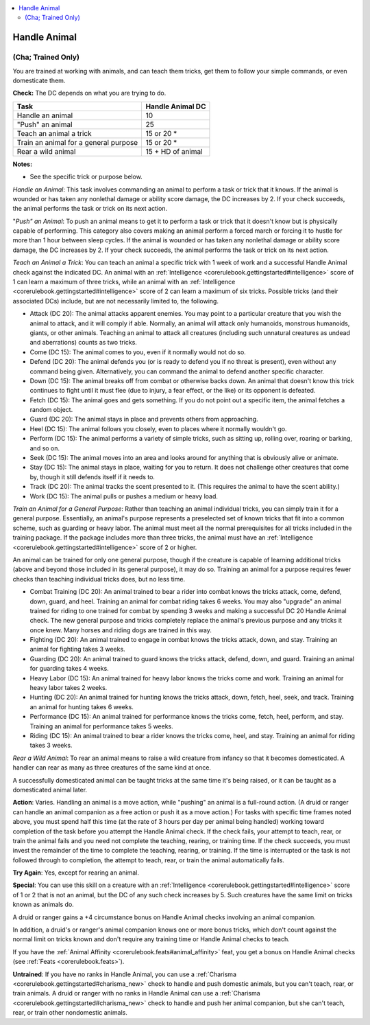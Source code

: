 
.. _`corerulebook.skills.handleanimal`:

.. contents:: \ 

.. _`corerulebook.skills.handleanimal#handle_animal`:

Handle Animal
##############

.. _`corerulebook.skills.handleanimal#(cha;_trained_only)`:

(Cha; Trained Only)
********************

You are trained at working with animals, and can teach them tricks, get them to follow your simple commands, or even domesticate them.

\ **Check:**\  The DC depends on what you are trying to do.

.. list-table::
   :header-rows: 1
   :class: contrast-reading-table
   :widths: auto

   * - Task
     - Handle Animal DC
   * - Handle an animal
     - 10
   * - "Push" an animal
     - 25
   * - Teach an animal a trick
     - 15 or 20 \*
   * - Train an animal for a general purpose
     - 15 or 20 \*
   * - Rear a wild animal
     - 15 + HD of animal

**Notes:**

* See the specific trick or purpose below.

\ *Handle an Animal*\ : This task involves commanding an animal to perform a task or trick that it knows. If the animal is wounded or has taken any nonlethal damage or ability score damage, the DC increases by 2. If your check succeeds, the animal performs the task or trick on its next action.

"\ *Push" an Animal*\ : To push an animal means to get it to perform a task or trick that it doesn't know but is physically capable of performing. This category also covers making an animal perform a forced march or forcing it to hustle for more than 1 hour between sleep cycles. If the animal is wounded or has taken any nonlethal damage or ability score damage, the DC increases by 2. If your check succeeds, the animal performs the task or trick on its next action.

.. _`corerulebook.skills.handleanimal#teach_an_animal_a_trick`:

\ *Teach an Animal a Trick*\ : You can teach an animal a specific trick with 1 week of work and a successful Handle Animal check against the indicated DC. An animal with an :ref:`Intelligence <corerulebook.gettingstarted#intelligence>`\  score of 1 can learn a maximum of three tricks, while an animal with an :ref:`Intelligence <corerulebook.gettingstarted#intelligence>`\  score of 2 can learn a maximum of six tricks. Possible tricks (and their associated DCs) include, but are not necessarily limited to, the following.

*  Attack (DC 20): The animal attacks apparent enemies. You may point to a particular creature that you wish the animal to attack, and it will comply if able. Normally, an animal will attack only humanoids, monstrous humanoids, giants, or other animals. Teaching an animal to attack all creatures (including such unnatural creatures as undead and aberrations) counts as two tricks.

*  Come (DC 15): The animal comes to you, even if it normally would not do so.

*  Defend (DC 20): The animal defends you (or is ready to defend you if no threat is present), even without any command being given. Alternatively, you can command the animal to defend another specific character.

*  Down (DC 15): The animal breaks off from combat or otherwise backs down. An animal that doesn't know this trick continues to fight until it must flee (due to injury, a fear effect, or the like) or its opponent is defeated.

*  Fetch (DC 15): The animal goes and gets something. If you do not point out a specific item, the animal fetches a random object.

*  Guard (DC 20): The animal stays in place and prevents others from approaching.

*  Heel (DC 15): The animal follows you closely, even to places where it normally wouldn't go.

*  Perform (DC 15): The animal performs a variety of simple tricks, such as sitting up, rolling over, roaring or barking, and so on.

*  Seek (DC 15): The animal moves into an area and looks around for anything that is obviously alive or animate.

*  Stay (DC 15): The animal stays in place, waiting for you to return. It does not challenge other creatures that come by, though it still defends itself if it needs to.

*  Track (DC 20): The animal tracks the scent presented to it. (This requires the animal to have the scent ability.)

*  Work (DC 15): The animal pulls or pushes a medium or heavy load.

\ *Train an Animal for a General Purpose*\ : Rather than teaching an animal individual tricks, you can simply train it for a general purpose. Essentially, an animal's purpose represents a preselected set of known tricks that fit into a common scheme, such as guarding or heavy labor. The animal must meet all the normal prerequisites for all tricks included in the training package. If the package includes more than three tricks, the animal must have an :ref:`Intelligence <corerulebook.gettingstarted#intelligence>`\  score of 2 or higher.

An animal can be trained for only one general purpose, though if the creature is capable of learning additional tricks (above and beyond those included in its general purpose), it may do so. Training an animal for a purpose requires fewer checks than teaching individual tricks does, but no less time.

*  Combat Training (DC 20): An animal trained to bear a rider into combat knows the tricks attack, come, defend, down, guard, and heel. Training an animal for combat riding takes 6 weeks. You may also "upgrade" an animal trained for riding to one trained for combat by spending 3 weeks and making a successful DC 20 Handle Animal check. The new general purpose and tricks completely replace the animal's previous purpose and any tricks it once knew. Many horses and riding dogs are trained in this way.

*  Fighting (DC 20): An animal trained to engage in combat knows the tricks attack, down, and stay. Training an animal for fighting takes 3 weeks.

*  Guarding (DC 20): An animal trained to guard knows the tricks attack, defend, down, and guard. Training an animal for guarding takes 4 weeks.

*  Heavy Labor (DC 15): An animal trained for heavy labor knows the tricks come and work. Training an animal for heavy labor takes 2 weeks.

*  Hunting (DC 20): An animal trained for hunting knows the tricks attack, down, fetch, heel, seek, and track. Training an animal for hunting takes 6 weeks.

*  Performance (DC 15): An animal trained for performance knows the tricks come, fetch, heel, perform, and stay. Training an animal for performance takes 5 weeks.

*  Riding (DC 15): An animal trained to bear a rider knows the tricks come, heel, and stay. Training an animal for riding takes 3 weeks.

\ *Rear a Wild Animal*\ : To rear an animal means to raise a wild creature from infancy so that it becomes domesticated. A handler can rear as many as three creatures of the same kind at once.

A successfully domesticated animal can be taught tricks at the same time it's being raised, or it can be taught as a domesticated animal later.

\ **Action**\ : Varies. Handling an animal is a move action, while "pushing" an animal is a full-round action. (A druid or ranger can handle an animal companion as a free action or push it as a move action.) For tasks with specific time frames noted above, you must spend half this time (at the rate of 3 hours per day per animal being handled) working toward completion of the task before you attempt the Handle Animal check. If the check fails, your attempt to teach, rear, or train the animal fails and you need not complete the teaching, rearing, or training time. If the check succeeds, you must invest the remainder of the time to complete the teaching, rearing, or training. If the time is interrupted or the task is not followed through to completion, the attempt to teach, rear, or train the animal automatically fails.

\ **Try Again**\ : Yes, except for rearing an animal.

\ **Special**\ : You can use this skill on a creature with an :ref:`Intelligence <corerulebook.gettingstarted#intelligence>`\  score of 1 or 2 that is not an animal, but the DC of any such check increases by 5. Such creatures have the same limit on tricks known as animals do.

A druid or ranger gains a +4 circumstance bonus on Handle Animal checks involving an animal companion.

In addition, a druid's or ranger's animal companion knows one or more bonus tricks, which don't count against the normal limit on tricks known and don't require any training time or Handle Animal checks to teach.

If you have the :ref:`Animal Affinity <corerulebook.feats#animal_affinity>`\  feat, you get a bonus on Handle Animal checks (see :ref:`Feats <corerulebook.feats>`\ ).

\ **Untrained**\ : If you have no ranks in Handle Animal, you can use a :ref:`Charisma <corerulebook.gettingstarted#charisma_new>`\  check to handle and push domestic animals, but you can't teach, rear, or train animals. A druid or ranger with no ranks in Handle Animal can use a :ref:`Charisma <corerulebook.gettingstarted#charisma_new>`\  check to handle and push her animal companion, but she can't teach, rear, or train other nondomestic animals.

